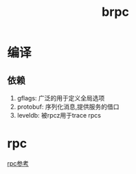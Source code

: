 #+title: brpc
* 编译
** 依赖
1. gflags: 广泛的用于定义全局选项
2. protobuf: 序列化消息,提供服务的借口
3. leveldb: 被rpcz用于trace rpcs
* rpc
[[https://developer.51cto.com/art/201906/597963.htm][rpc参考]]

